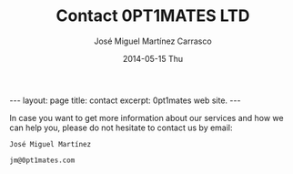 #+TITLE:     Contact 0PT1MATES LTD
#+AUTHOR:    José Miguel Martínez Carrasco
#+EMAIL:     jm@0pt1mates.com
#+DATE:      2014-05-15 Thu
#+DESCRIPTION: 0PT1MATES LTD web site.
#+KEYWORDS: 0pt1mates, optimates, scala, cloud, data, big data, marklogic, jvm, sbt, nosql
#+LANGUAGE:  en
#+OPTIONS:   H:3 num:nil toc:nil \n:nil @:t ::t |:t ^:t -:t f:t *:t <:t
#+OPTIONS:   TeX:t LaTeX:t skip:nil d:(not LOGBOOK) todo:t pri:nil tags:t

#+EXPORT_SELECT_TAGS: export
#+EXPORT_EXCLUDE_TAGS: noexport
#+XSLT:

#+LINK_HOME: http://www.0pt1mates.com
#+LINK_UP: http://www.0pt1mates.com
#+INFOJS_OPT: view:showall toc:nil ltoc:nil mouse:underline path:http://orgmode.org/org-info.js
#+HTML_HEAD: <link rel="icon" type="image/png" href="./img/favicon/favicon32px.png" />

#+STARTUP: showall indent
#+STARTUP: hidestars
#+BEGIN_HTML
---
layout: page
title: contact
excerpt: 0pt1mates web site.
---
#+END_HTML

In case you want to get more information about our services and how we can help you, please do not hesitate to contact us by email:

#+BEGIN_SRC
José Miguel Martínez

jm@0pt1mates.com
#+END_SRC
